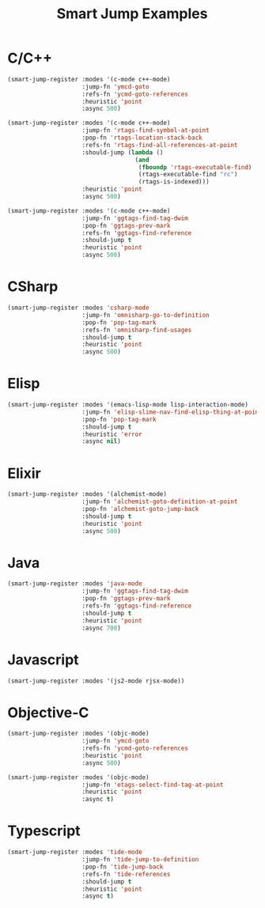 #+TITLE: Smart Jump Examples

* C/C++
  #+begin_src emacs-lisp :tangle yes
    (smart-jump-register :modes '(c-mode c++-mode)
                         :jump-fn 'ymcd-goto
                         :refs-fn 'ycmd-goto-references
                         :heuristic 'point
                         :async 500)

    (smart-jump-register :modes '(c-mode c++-mode)
                         :jump-fn 'rtags-find-symbol-at-point
                         :pop-fn 'rtags-location-stack-back
                         :refs-fn 'rtags-find-all-references-at-point
                         :should-jump (lambda ()
                                        (and
                                         (fboundp 'rtags-executable-find)
                                         (rtags-executable-find "rc")
                                         (rtags-is-indexed)))
                         :heuristic 'point
                         :async 500)

    (smart-jump-register :modes '(c-mode c++-mode)
                         :jump-fn 'ggtags-find-tag-dwim
                         :pop-fn 'ggtags-prev-mark
                         :refs-fn 'ggtags-find-reference
                         :should-jump t
                         :heuristic 'point
                         :async 500)
  #+end_src
* CSharp
  #+begin_src emacs-lisp :tangle yes
    (smart-jump-register :modes 'csharp-mode
                         :jump-fn 'omnisharp-go-to-definition
                         :pop-fn 'pop-tag-mark
                         :refs-fn 'omnisharp-find-usages
                         :should-jump t
                         :heuristic 'point
                         :async 500)
  #+end_src
* Elisp
  #+begin_src emacs-lisp :tangle yes
    (smart-jump-register :modes '(emacs-lisp-mode lisp-interaction-mode)
                         :jump-fn 'elisp-slime-nav-find-elisp-thing-at-point
                         :pop-fn 'pop-tag-mark
                         :should-jump t
                         :heuristic 'error
                         :async nil)
  #+end_src

* Elixir
  #+begin_src emacs-lisp :tangle yes
    (smart-jump-register :modes '(alchemist-mode)
                         :jump-fn 'alchemist-goto-definition-at-point
                         :pop-fn 'alchemist-goto-jump-back
                         :should-jump t
                         :heuristic 'point
                         :async 500)
  #+end_src

* Java
  #+begin_src emacs-lisp :tangle yes
    (smart-jump-register :modes 'java-mode
                         :jump-fn 'ggtags-find-tag-dwim
                         :pop-fn 'ggtags-prev-mark
                         :refs-fn 'ggtags-find-reference
                         :should-jump t
                         :heuristic 'point
                         :async 700)
  #+end_src
* Javascript
  #+begin_src emacs-lisp :tangle yes
    (smart-jump-register :modes '(js2-mode rjsx-mode))
  #+end_src

* Objective-C
  #+begin_src emacs-lisp :tangle yes
    (smart-jump-register :modes '(objc-mode)
                         :jump-fn 'ymcd-goto
                         :refs-fn 'ycmd-goto-references
                         :heuristic 'point
                         :async 500)

    (smart-jump-register :modes '(objc-mode)
                         :jump-fn 'etags-select-find-tag-at-point
                         :heuristic 'point
                         :async t)

  #+end_src
* Typescript
  #+begin_src emacs-lisp :tangle yes
    (smart-jump-register :modes 'tide-mode
                         :jump-fn 'tide-jump-to-definition
                         :pop-fn 'tide-jump-back
                         :refs-fn 'tide-references
                         :should-jump t
                         :heuristic 'point
                         :async t)
  #+end_src
